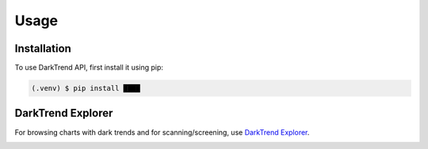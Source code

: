 Usage
=====

.. _installation:

Installation
------------

To use DarkTrend API, first install it using pip:

.. code-block:: console

   (.venv) $ pip install ████

DarkTrend Explorer
------------------

For browsing charts with dark trends and for scanning/screening, use `DarkTrend Explorer <https://darktrend.com/explorer>`_.

.. image:: explorer.png
   :alt: Screenshot of the DarkTrend Explorer

